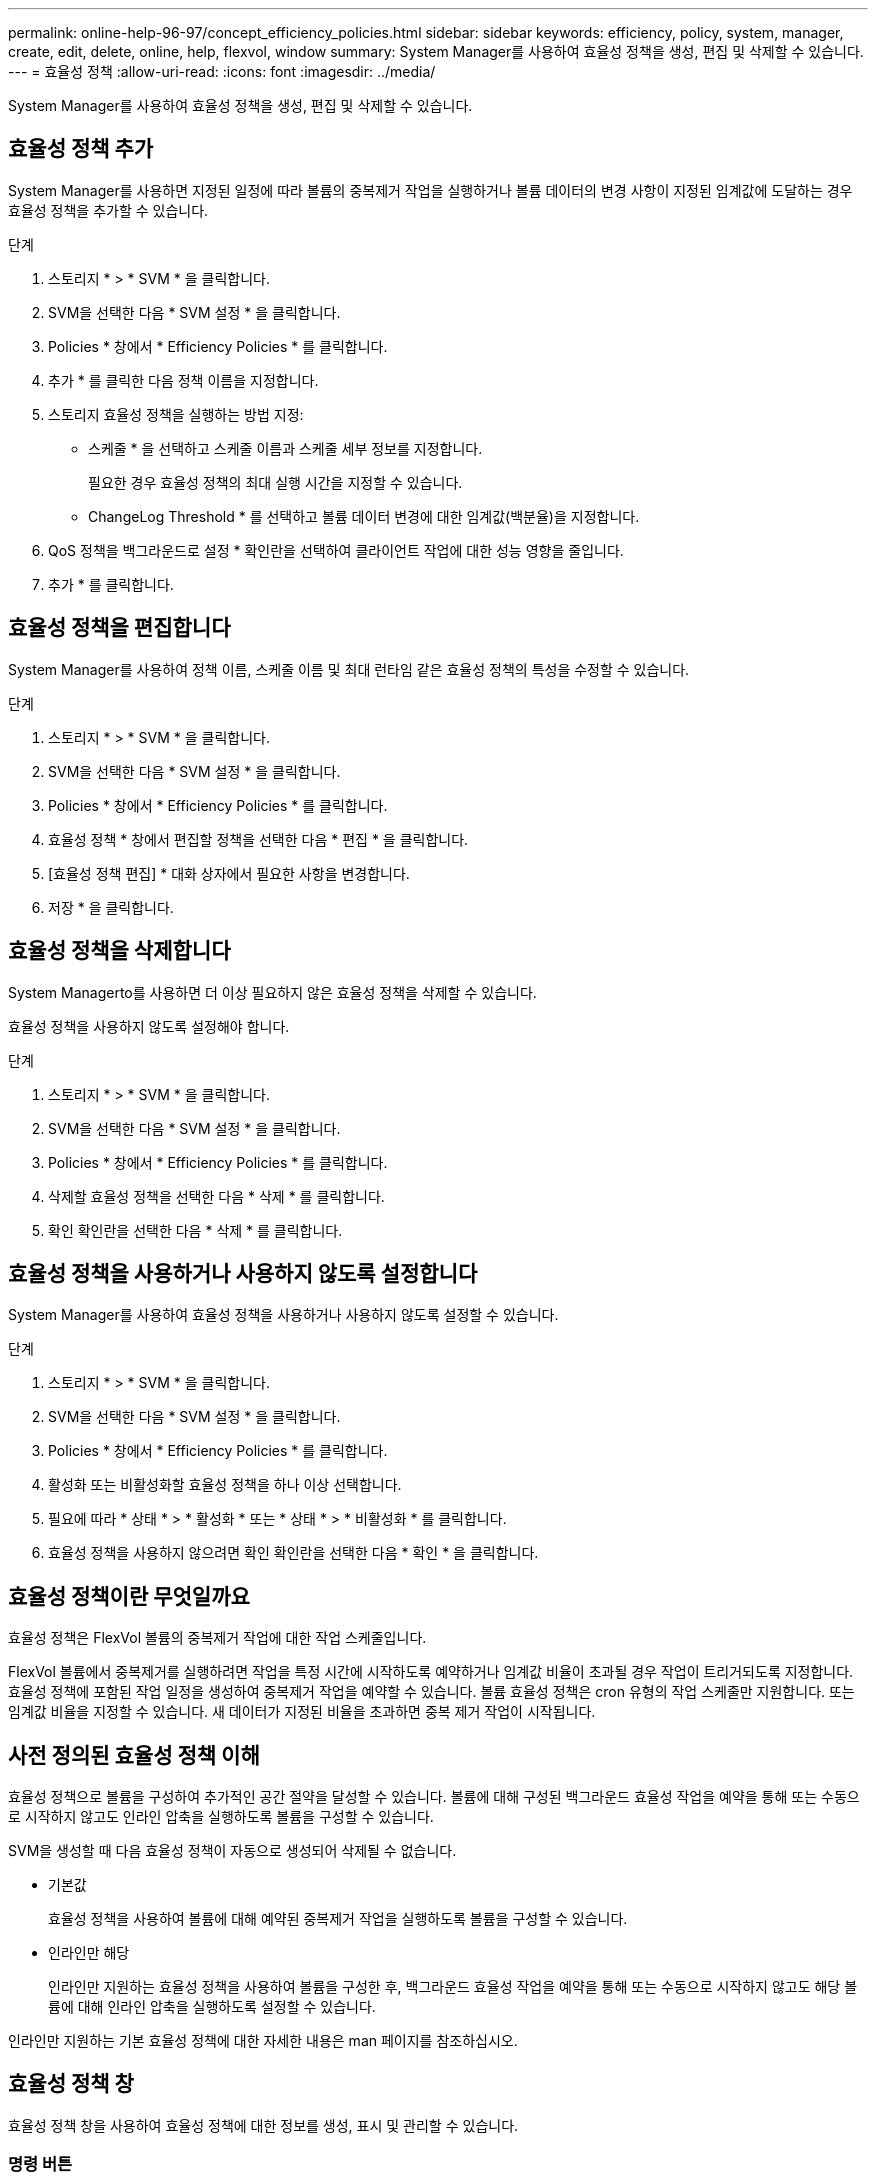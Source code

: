 ---
permalink: online-help-96-97/concept_efficiency_policies.html 
sidebar: sidebar 
keywords: efficiency, policy, system, manager, create, edit, delete, online, help, flexvol, window 
summary: System Manager를 사용하여 효율성 정책을 생성, 편집 및 삭제할 수 있습니다. 
---
= 효율성 정책
:allow-uri-read: 
:icons: font
:imagesdir: ../media/


[role="lead"]
System Manager를 사용하여 효율성 정책을 생성, 편집 및 삭제할 수 있습니다.



== 효율성 정책 추가

System Manager를 사용하면 지정된 일정에 따라 볼륨의 중복제거 작업을 실행하거나 볼륨 데이터의 변경 사항이 지정된 임계값에 도달하는 경우 효율성 정책을 추가할 수 있습니다.

.단계
. 스토리지 * > * SVM * 을 클릭합니다.
. SVM을 선택한 다음 * SVM 설정 * 을 클릭합니다.
. Policies * 창에서 * Efficiency Policies * 를 클릭합니다.
. 추가 * 를 클릭한 다음 정책 이름을 지정합니다.
. 스토리지 효율성 정책을 실행하는 방법 지정:
+
** 스케줄 * 을 선택하고 스케줄 이름과 스케줄 세부 정보를 지정합니다.
+
필요한 경우 효율성 정책의 최대 실행 시간을 지정할 수 있습니다.

** ChangeLog Threshold * 를 선택하고 볼륨 데이터 변경에 대한 임계값(백분율)을 지정합니다.


. QoS 정책을 백그라운드로 설정 * 확인란을 선택하여 클라이언트 작업에 대한 성능 영향을 줄입니다.
. 추가 * 를 클릭합니다.




== 효율성 정책을 편집합니다

System Manager를 사용하여 정책 이름, 스케줄 이름 및 최대 런타임 같은 효율성 정책의 특성을 수정할 수 있습니다.

.단계
. 스토리지 * > * SVM * 을 클릭합니다.
. SVM을 선택한 다음 * SVM 설정 * 을 클릭합니다.
. Policies * 창에서 * Efficiency Policies * 를 클릭합니다.
. 효율성 정책 * 창에서 편집할 정책을 선택한 다음 * 편집 * 을 클릭합니다.
. [효율성 정책 편집] * 대화 상자에서 필요한 사항을 변경합니다.
. 저장 * 을 클릭합니다.




== 효율성 정책을 삭제합니다

System Managerto를 사용하면 더 이상 필요하지 않은 효율성 정책을 삭제할 수 있습니다.

효율성 정책을 사용하지 않도록 설정해야 합니다.

.단계
. 스토리지 * > * SVM * 을 클릭합니다.
. SVM을 선택한 다음 * SVM 설정 * 을 클릭합니다.
. Policies * 창에서 * Efficiency Policies * 를 클릭합니다.
. 삭제할 효율성 정책을 선택한 다음 * 삭제 * 를 클릭합니다.
. 확인 확인란을 선택한 다음 * 삭제 * 를 클릭합니다.




== 효율성 정책을 사용하거나 사용하지 않도록 설정합니다

System Manager를 사용하여 효율성 정책을 사용하거나 사용하지 않도록 설정할 수 있습니다.

.단계
. 스토리지 * > * SVM * 을 클릭합니다.
. SVM을 선택한 다음 * SVM 설정 * 을 클릭합니다.
. Policies * 창에서 * Efficiency Policies * 를 클릭합니다.
. 활성화 또는 비활성화할 효율성 정책을 하나 이상 선택합니다.
. 필요에 따라 * 상태 * > * 활성화 * 또는 * 상태 * > * 비활성화 * 를 클릭합니다.
. 효율성 정책을 사용하지 않으려면 확인 확인란을 선택한 다음 * 확인 * 을 클릭합니다.




== 효율성 정책이란 무엇일까요

효율성 정책은 FlexVol 볼륨의 중복제거 작업에 대한 작업 스케줄입니다.

FlexVol 볼륨에서 중복제거를 실행하려면 작업을 특정 시간에 시작하도록 예약하거나 임계값 비율이 초과될 경우 작업이 트리거되도록 지정합니다. 효율성 정책에 포함된 작업 일정을 생성하여 중복제거 작업을 예약할 수 있습니다. 볼륨 효율성 정책은 cron 유형의 작업 스케줄만 지원합니다. 또는 임계값 비율을 지정할 수 있습니다. 새 데이터가 지정된 비율을 초과하면 중복 제거 작업이 시작됩니다.



== 사전 정의된 효율성 정책 이해

효율성 정책으로 볼륨을 구성하여 추가적인 공간 절약을 달성할 수 있습니다. 볼륨에 대해 구성된 백그라운드 효율성 작업을 예약을 통해 또는 수동으로 시작하지 않고도 인라인 압축을 실행하도록 볼륨을 구성할 수 있습니다.

SVM을 생성할 때 다음 효율성 정책이 자동으로 생성되어 삭제될 수 없습니다.

* 기본값
+
효율성 정책을 사용하여 볼륨에 대해 예약된 중복제거 작업을 실행하도록 볼륨을 구성할 수 있습니다.

* 인라인만 해당
+
인라인만 지원하는 효율성 정책을 사용하여 볼륨을 구성한 후, 백그라운드 효율성 작업을 예약을 통해 또는 수동으로 시작하지 않고도 해당 볼륨에 대해 인라인 압축을 실행하도록 설정할 수 있습니다.



인라인만 지원하는 기본 효율성 정책에 대한 자세한 내용은 man 페이지를 참조하십시오.



== 효율성 정책 창

효율성 정책 창을 사용하여 효율성 정책에 대한 정보를 생성, 표시 및 관리할 수 있습니다.



=== 명령 버튼

* * 추가 *
+
지정된 기간(스케줄 기반) 또는 볼륨 데이터의 변경이 지정된 임계값(임계값 기반)에 도달할 때 볼륨에 대해 중복 제거 작업을 실행할 수 있는 효율성 정책 추가 대화 상자를 엽니다.

* * 편집 *
+
효율성 정책 편집 대화 상자를 엽니다. 이 대화 상자에서 중복제거 작업의 스케줄, 임계값, QoS 유형, 최대 실행 시간을 수정할 수 있습니다.

* * 삭제 *
+
선택한 효율성 정책을 삭제할 수 있는 효율성 정책 삭제 대화 상자를 엽니다.

* * 상태 *
+
선택한 효율성 정책을 활성화 또는 비활성화하는 옵션을 제공하는 드롭다운 메뉴를 엽니다.

* * 새로 고침 *
+
창에서 정보를 업데이트합니다.





=== 효율성 정책 목록

* * 정책 *
+
효율성 정책의 이름을 지정합니다.

* * 상태 *
+
효율성 정책의 상태를 지정합니다. 상태는 다음 중 하나일 수 있습니다.

+
** 활성화됨
+
중복 제거 작업에 효율성 정책을 할당할 수 있도록 지정합니다.

** 사용 안 함
+
효율성 정책이 비활성화되도록 지정합니다. 상태 드롭다운 메뉴를 사용하여 정책을 사용하도록 설정하고 나중에 중복 제거 작업에 할당할 수 있습니다.



* * 실행 기준 *
+
스토리지 효율성 정책을 스케줄에 따라 실행할지 또는 임계값(변경 로그 임계값)을 기반으로 실행할지 여부를 지정합니다.

* * QoS 정책 *
+
스토리지 효율성 정책의 QoS 유형을 지정합니다. QoS 유형은 다음 중 하나일 수 있습니다.

+
** 배경
+
QoS 정책이 백그라운드에서 실행되고 있음을 지정함으로써 클라이언트 작업에 대한 잠재적인 성능 영향을 줄입니다.

** 최선의 노력
+
QoS 정책이 최선 노력 기반으로 실행되도록 지정합니다. 이를 통해 시스템 리소스 활용률을 최대화할 수 있습니다.



* * 최대 런타임 *
+
효율성 정책의 최대 런타임 기간을 지정합니다. 이 값을 지정하지 않으면 작업이 완료될 때까지 효율성 정책이 실행됩니다.





=== 세부 정보 영역

효율성 정책 목록 아래의 영역에는 일정 이름, 일정 기반 정책의 일정 세부 정보, 임계값 기반 정책의 임계값 등 선택한 효율성 정책에 대한 추가 정보가 표시됩니다.

